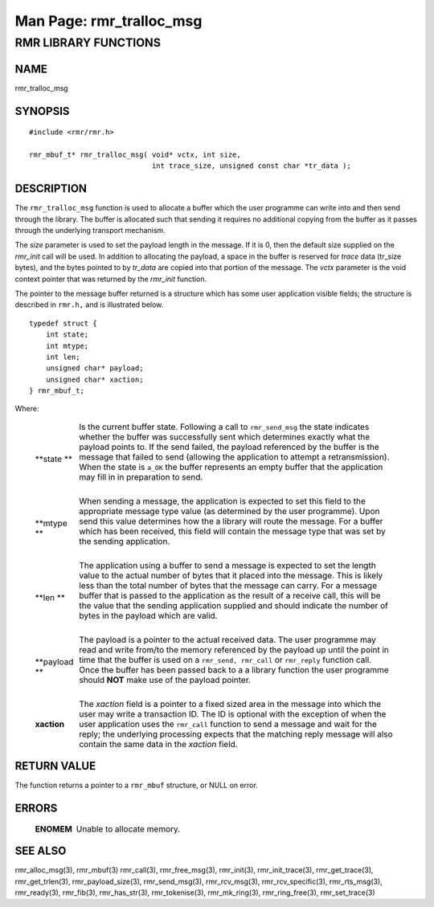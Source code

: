 .. This work is licensed under a Creative Commons Attribution 4.0 International License. 
.. SPDX-License-Identifier: CC-BY-4.0 
.. CAUTION: this document is generated from source in doc/src/rtd. 
.. To make changes edit the source and recompile the document. 
.. Do NOT make changes directly to .rst or .md files. 
 
============================================================================================ 
Man Page: rmr_tralloc_msg 
============================================================================================ 
 
 


RMR LIBRARY FUNCTIONS
=====================



NAME
----

rmr_tralloc_msg 


SYNOPSIS
--------

 
:: 
 
 #include <rmr/rmr.h>
  
 rmr_mbuf_t* rmr_tralloc_msg( void* vctx, int size,
                              int trace_size, unsigned const char *tr_data );
 


DESCRIPTION
-----------

The ``rmr_tralloc_msg`` function is used to allocate a buffer 
which the user programme can write into and then send through 
the library. The buffer is allocated such that sending it 
requires no additional copying from the buffer as it passes 
through the underlying transport mechanism. 
 
The *size* parameter is used to set the payload length in the 
message. If it is 0, then the default size supplied on the 
*rmr_init* call will be used. In addition to allocating the 
payload, a space in the buffer is reserved for *trace* data 
(tr_size bytes), and the bytes pointed to by *tr_data* are 
copied into that portion of the message. The *vctx* parameter 
is the void context pointer that was returned by the 
*rmr_init* function. 
 
The pointer to the message buffer returned is a structure 
which has some user application visible fields; the structure 
is described in ``rmr.h,`` and is illustrated below. 
 
 
:: 
 
 typedef struct {
     int state;
     int mtype;
     int len;
     unsigned char* payload;
     unsigned char* xaction;
 } rmr_mbuf_t;
 
 
Where: 
 
 
   .. list-table:: 
     :widths: auto 
     :header-rows: 0 
     :class: borderless 
      
     * - **state ** 
       - 
         Is the current buffer state. Following a call to 
         ``rmr_send_msg`` the state indicates whether the buffer was 
         successfully sent which determines exactly what the payload 
         points to. If the send failed, the payload referenced by the 
         buffer is the message that failed to send (allowing the 
         application to attempt a retransmission). When the state is 
         ``a_OK`` the buffer represents an empty buffer that the 
         application may fill in in preparation to send. 
          
         | 
      
     * - **mtype ** 
       - 
         When sending a message, the application is expected to set 
         this field to the appropriate message type value (as 
         determined by the user programme). Upon send this value 
         determines how the a library will route the message. For a 
         buffer which has been received, this field will contain the 
         message type that was set by the sending application. 
          
         | 
      
     * - **len ** 
       - 
         The application using a buffer to send a message is expected 
         to set the length value to the actual number of bytes that it 
         placed into the message. This is likely less than the total 
         number of bytes that the message can carry. For a message 
         buffer that is passed to the application as the result of a 
         receive call, this will be the value that the sending 
         application supplied and should indicate the number of bytes 
         in the payload which are valid. 
          
         | 
      
     * - **payload ** 
       - 
         The payload is a pointer to the actual received data. The 
         user programme may read and write from/to the memory 
         referenced by the payload up until the point in time that the 
         buffer is used on a ``rmr_send, rmr_call`` or 
         ``rmr_reply`` function call. Once the buffer has been passed 
         back to a a library function the user programme should 
         **NOT** make use of the payload pointer. 
          
         | 
      
     * - **xaction** 
       - 
         The *xaction* field is a pointer to a fixed sized area in the 
         message into which the user may write a transaction ID. The 
         ID is optional with the exception of when the user 
         application uses the ``rmr_call`` function to send a message 
         and wait for the reply; the underlying processing expects 
         that the matching reply message will also contain the same 
         data in the *xaction* field. 
          
 


RETURN VALUE
------------

The function returns a pointer to a ``rmr_mbuf`` structure, 
or NULL on error. 


ERRORS
------

 
   .. list-table:: 
     :widths: auto 
     :header-rows: 0 
     :class: borderless 
      
     * - **ENOMEM** 
       - 
         Unable to allocate memory. 
          
 


SEE ALSO
--------

rmr_alloc_msg(3), rmr_mbuf(3) rmr_call(3), rmr_free_msg(3), 
rmr_init(3), rmr_init_trace(3), rmr_get_trace(3), 
rmr_get_trlen(3), rmr_payload_size(3), rmr_send_msg(3), 
rmr_rcv_msg(3), rmr_rcv_specific(3), rmr_rts_msg(3), 
rmr_ready(3), rmr_fib(3), rmr_has_str(3), rmr_tokenise(3), 
rmr_mk_ring(3), rmr_ring_free(3), rmr_set_trace(3) 
